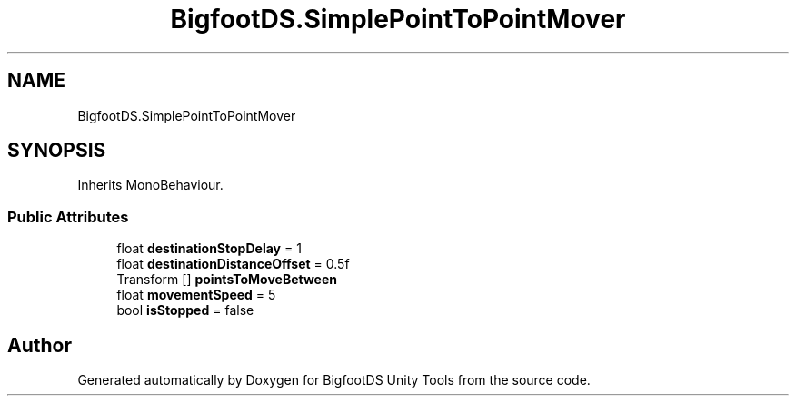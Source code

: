 .TH "BigfootDS.SimplePointToPointMover" 3 "Mon Aug 6 2018" "Version 1" "BigfootDS Unity Tools" \" -*- nroff -*-
.ad l
.nh
.SH NAME
BigfootDS.SimplePointToPointMover
.SH SYNOPSIS
.br
.PP
.PP
Inherits MonoBehaviour\&.
.SS "Public Attributes"

.in +1c
.ti -1c
.RI "float \fBdestinationStopDelay\fP = 1"
.br
.ti -1c
.RI "float \fBdestinationDistanceOffset\fP = 0\&.5f"
.br
.ti -1c
.RI "Transform [] \fBpointsToMoveBetween\fP"
.br
.ti -1c
.RI "float \fBmovementSpeed\fP = 5"
.br
.ti -1c
.RI "bool \fBisStopped\fP = false"
.br
.in -1c

.SH "Author"
.PP 
Generated automatically by Doxygen for BigfootDS Unity Tools from the source code\&.
